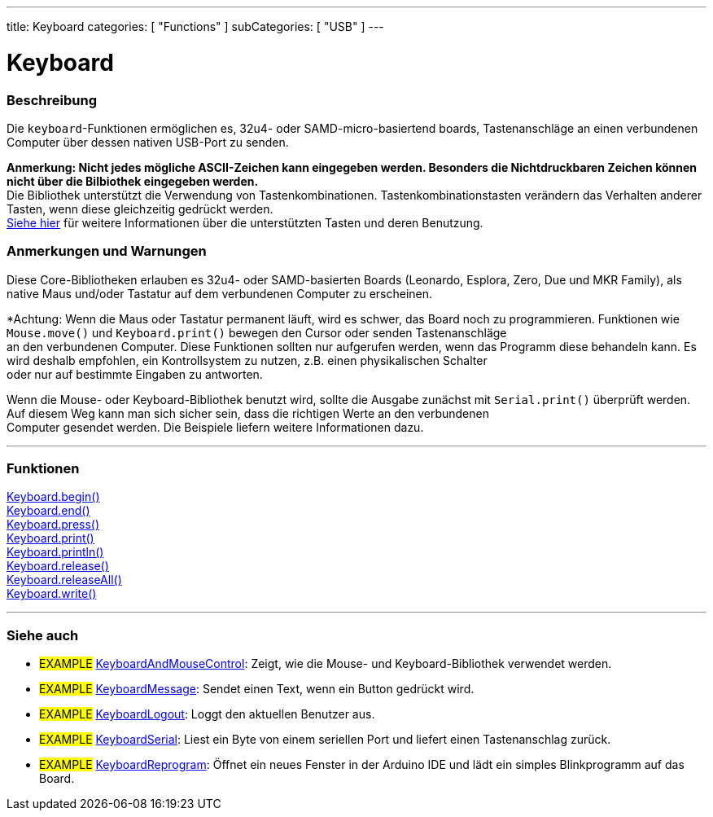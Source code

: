 ---
title: Keyboard
categories: [ "Functions" ]
subCategories: [ "USB" ]
---




= Keyboard


// OVERVIEW SECTION STARTS
[#overview]
--

[float]
=== Beschreibung
Die `keyboard`-Funktionen ermöglichen es, 32u4- oder SAMD-micro-basiertend boards, Tastenanschläge an einen verbundenen Computer über dessen nativen USB-Port zu senden.
[%hardbreaks]
*Anmerkung: Nicht jedes mögliche ASCII-Zeichen kann eingegeben werden. Besonders die Nichtdruckbaren Zeichen können nicht über die Bilbiothek eingegeben werden.* +
Die Bibliothek unterstützt die Verwendung von Tastenkombinationen. Tastenkombinationstasten verändern das Verhalten anderer Tasten, wenn diese gleichzeitig gedrückt werden.
link:../keyboard/keyboardmodifiers[Siehe hier] für weitere Informationen über die unterstützten Tasten und deren Benutzung.

--
// OVERVIEW SECTION ENDS

[float]
=== Anmerkungen und Warnungen
Diese Core-Bibliotheken erlauben es 32u4- oder SAMD-basierten Boards (Leonardo, Esplora, Zero, Due und MKR Family), als native Maus und/oder Tastatur auf dem verbundenen Computer zu erscheinen.
[%hardbreaks]
*Achtung: Wenn die Maus oder Tastatur permanent läuft, wird es schwer, das Board noch zu programmieren. Funktionen wie `Mouse.move()` und `Keyboard.print()` bewegen den Cursor oder senden Tastenanschläge
an den verbundenen Computer. Diese Funktionen sollten nur aufgerufen werden, wenn das Programm diese behandeln kann. Es wird deshalb empfohlen, ein Kontrollsystem zu nutzen, z.B. einen physikalischen Schalter
oder nur auf bestimmte Eingaben zu antworten.
[%hardbreaks]
Wenn die Mouse- oder Keyboard-Bibliothek benutzt wird, sollte die Ausgabe zunächst mit `Serial.print()` überprüft werden. Auf diesem Weg kann man sich sicher sein, dass die richtigen Werte an den verbundenen
Computer gesendet werden. Die Beispiele liefern weitere Informationen dazu.

// FUNCTIONS SECTION STARTS
[#functions]
--

'''

[float]
=== Funktionen
link:../keyboard/keyboardbegin[Keyboard.begin()] +
link:../keyboard/keyboardend[Keyboard.end()] +
link:../keyboard/keyboardpress[Keyboard.press()] +
link:../keyboard/keyboardprint[Keyboard.print()] +
link:../keyboard/keyboardprintln[Keyboard.println()] +
link:../keyboard/keyboardrelease[Keyboard.release()] +
link:../keyboard/keyboardreleaseall[Keyboard.releaseAll()] +
link:../keyboard/keyboardwrite[Keyboard.write()]

'''

--
// FUNCTIONS SECTION ENDS


// SEE ALSO SECTION
[#see_also]
--

[float]
=== Siehe auch

[role="example"]
* #EXAMPLE# http://www.arduino.cc/en/Tutorial/KeyboardAndMouseControl[KeyboardAndMouseControl]: Zeigt, wie die Mouse- und Keyboard-Bibliothek verwendet werden.
* #EXAMPLE# http://www.arduino.cc/en/Tutorial/KeyboardMessage[KeyboardMessage]: Sendet einen Text, wenn ein Button gedrückt wird.
* #EXAMPLE# http://www.arduino.cc/en/Tutorial/KeyboardLogout[KeyboardLogout]: Loggt den aktuellen Benutzer aus.
* #EXAMPLE# http://www.arduino.cc/en/Tutorial/KeyboardSerial[KeyboardSerial]: Liest ein Byte von einem seriellen Port und liefert einen Tastenanschlag zurück.
* #EXAMPLE# http://www.arduino.cc/en/Tutorial/KeyboardReprogram[KeyboardReprogram]: Öffnet ein neues Fenster in der Arduino IDE und lädt ein simples Blinkprogramm auf das Board.

--
// SEE ALSO SECTION ENDS
